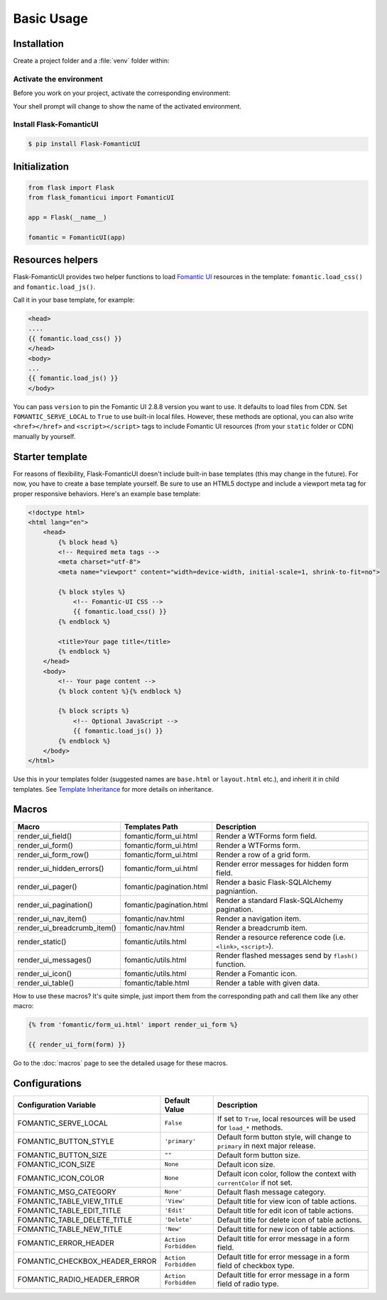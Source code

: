 Basic Usage
===========

Installation
------------

Create a project folder and a :file:`venv` folder within:

.. tabs::

   .. group-tab:: macOS/Linux

      .. code-block:: text

         $ mkdir myproject
         $ cd myproject
         $ python3 -m venv venv

   .. group-tab:: Windows

      .. code-block:: text

         > mkdir myproject
         > cd myproject
         > py -3 -m venv venv


Activate the environment
~~~~~~~~~~~~~~~~~~~~~~~~

Before you work on your project, activate the corresponding environment:

.. tabs::

   .. group-tab:: macOS/Linux

      .. code-block:: text

         $ . venv/bin/activate

   .. group-tab:: Windows

      .. code-block:: text

         > venv\Scripts\activate

Your shell prompt will change to show the name of the activated
environment.


Install Flask-FomanticUI
~~~~~~~~~~~~~~~~~~~~~~~~

.. code-block:: bash

    $ pip install Flask-FomanticUI


Initialization
--------------

.. code-block:: python

    from flask import Flask
    from flask_fomanticui import FomanticUI

    app = Flask(__name__)

    fomantic = FomanticUI(app)


Resources helpers
-----------------

Flask-FomanticUI provides two helper functions to load `Fomantic UI <https://fomantic-ui.com/>`_
resources in the template: ``fomantic.load_css()`` and ``fomantic.load_js()``.

Call it in your base template, for example:

.. code-block:: jinja

    <head>
    ....
    {{ fomantic.load_css() }}
    </head>
    <body>
    ...
    {{ fomantic.load_js() }}
    </body>

You can pass ``version`` to pin the Fomantic UI 2.8.8 version you want to use.
It defaults to load files from CDN. Set ``FOMANTIC_SERVE_LOCAL`` to ``True`` to use built-in local files.
However, these methods are optional, you can also write ``<href></href>`` and ``<script></script>`` tags
to include Fomantic UI resources (from your ``static`` folder or CDN) manually by yourself.

Starter template
----------------

For reasons of flexibility, Flask-FomanticUI doesn't include built-in base templates
(this may change in the future). For now,  you have to create a base template yourself.
Be sure to use an HTML5 doctype and include a viewport meta tag for proper responsive behaviors.
Here's an example base template:

.. code-block:: html

    <!doctype html>
    <html lang="en">
        <head>
            {% block head %}
            <!-- Required meta tags -->
            <meta charset="utf-8">
            <meta name="viewport" content="width=device-width, initial-scale=1, shrink-to-fit=no">

            {% block styles %}
                <!-- Fomantic-UI CSS -->
                {{ fomantic.load_css() }}
            {% endblock %}

            <title>Your page title</title>
            {% endblock %}
        </head>
        <body>
            <!-- Your page content -->
            {% block content %}{% endblock %}

            {% block scripts %}
                <!-- Optional JavaScript -->
                {{ fomantic.load_js() }}
            {% endblock %}
        </body>
    </html>

Use this in your templates folder (suggested names are ``base.html`` or ``layout.html`` etc.),
and inherit it in child templates. See `Template Inheritance <http://flask.pocoo.org/docs/1.0/patterns/templateinheritance/>`_ for
more details on inheritance.

.. _macros_list:

Macros
------

+------------------------------+--------------------------------+--------------------------------------------------------------------+
| Macro                        | Templates Path                 | Description                                                        |
+==============================+================================+====================================================================+
| render_ui_field()            | fomantic/form_ui.html          | Render a WTForms form field.                                       |
+------------------------------+--------------------------------+--------------------------------------------------------------------+
| render_ui_form()             | fomantic/form_ui.html          | Render a WTForms form.                                             |
+------------------------------+--------------------------------+--------------------------------------------------------------------+
| render_ui_form_row()         | fomantic/form_ui.html          | Render a row of a grid form.                                       |
+------------------------------+--------------------------------+--------------------------------------------------------------------+
| render_ui_hidden_errors()    | fomantic/form_ui.html          | Render error messages for hidden form field.                       |
+------------------------------+--------------------------------+--------------------------------------------------------------------+
| render_ui_pager()            | fomantic/pagination.html       | Render a basic Flask-SQLAlchemy pagniantion.                       |
+------------------------------+--------------------------------+--------------------------------------------------------------------+
| render_ui_pagination()       | fomantic/pagination.html       | Render a standard Flask-SQLAlchemy pagination.                     |
+------------------------------+--------------------------------+--------------------------------------------------------------------+
| render_ui_nav_item()         | fomantic/nav.html              | Render a navigation item.                                          |
+------------------------------+--------------------------------+--------------------------------------------------------------------+
| render_ui_breadcrumb_item()  | fomantic/nav.html              | Render a breadcrumb item.                                          |
+------------------------------+--------------------------------+--------------------------------------------------------------------+
| render_static()              | fomantic/utils.html            | Render a resource reference code (i.e. ``<link>``, ``<script>``).  |
+------------------------------+--------------------------------+--------------------------------------------------------------------+
| render_ui_messages()         | fomantic/utils.html            | Render flashed messages send by ``flash()`` function.              |
+------------------------------+--------------------------------+--------------------------------------------------------------------+
| render_ui_icon()             | fomantic/utils.html            | Render a Fomantic icon.                                            |
+------------------------------+--------------------------------+--------------------------------------------------------------------+
| render_ui_table()            | fomantic/table.html            | Render a table with given data.                                    |
+------------------------------+--------------------------------+--------------------------------------------------------------------+

How to use these macros? It's quite simple, just import them from the
corresponding path and call them like any other macro:

.. code-block:: jinja

    {% from 'fomantic/form_ui.html' import render_ui_form %}

    {{ render_ui_form(form) }}

Go to the :doc:`macros` page to see the detailed usage for these macros.

Configurations
--------------

+--------------------------------+----------------------+------------------------------------------------------------------------------+
| Configuration Variable         | Default Value        | Description                                                                  |
+================================+======================+==============================================================================+
| FOMANTIC_SERVE_LOCAL           | ``False``            | If set to ``True``, local resources will be used for ``load_*`` methods.     |
+--------------------------------+----------------------+------------------------------------------------------------------------------+
| FOMANTIC_BUTTON_STYLE          | ``'primary'``        | Default form button style, will change to ``primary`` in next major release. |
+--------------------------------+----------------------+------------------------------------------------------------------------------+
| FOMANTIC_BUTTON_SIZE           | ``""``               | Default form button size.                                                    |
+--------------------------------+----------------------+------------------------------------------------------------------------------+
| FOMANTIC_ICON_SIZE             | ``None``             | Default icon size.                                                           |
+--------------------------------+----------------------+------------------------------------------------------------------------------+
| FOMANTIC_ICON_COLOR            | ``None``             | Default icon color, follow the context with ``currentColor`` if not set.     |
+--------------------------------+----------------------+------------------------------------------------------------------------------+
| FOMANTIC_MSG_CATEGORY          | ``None'``            | Default flash message category.                                              |
+--------------------------------+----------------------+------------------------------------------------------------------------------+
| FOMANTIC_TABLE_VIEW_TITLE      | ``'View'``           | Default title for view icon of table actions.                                |
+--------------------------------+----------------------+------------------------------------------------------------------------------+
| FOMANTIC_TABLE_EDIT_TITLE      | ``'Edit'``           | Default title for edit icon of table actions.                                |
+--------------------------------+----------------------+------------------------------------------------------------------------------+
| FOMANTIC_TABLE_DELETE_TITLE    | ``'Delete'``         | Default title for delete icon of table actions.                              |
+--------------------------------+----------------------+------------------------------------------------------------------------------+
| FOMANTIC_TABLE_NEW_TITLE       | ``'New'``            | Default title for new icon of table actions.                                 |
+--------------------------------+----------------------+------------------------------------------------------------------------------+
| FOMANTIC_ERROR_HEADER          | ``Action Forbidden`` | Default title for error message in a form field.                             |
+--------------------------------+----------------------+------------------------------------------------------------------------------+
| FOMANTIC_CHECKBOX_HEADER_ERROR | ``Action Forbidden`` | Default title for error message in a form field of checkbox type.            |
+--------------------------------+----------------------+------------------------------------------------------------------------------+
| FOMANTIC_RADIO_HEADER_ERROR    | ``Action Forbidden`` | Default title for error message in a form field of radio type.               |
+--------------------------------+----------------------+------------------------------------------------------------------------------+

.. 
    tip:: See :ref:`button_customization` to learn how to customize form buttons.
